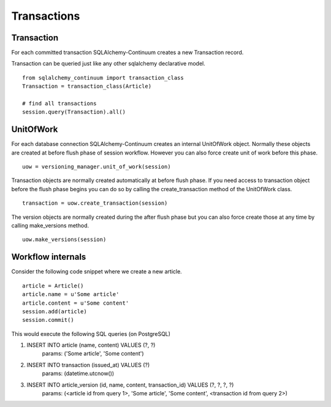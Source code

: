 Transactions
============


Transaction
-----------


For each committed transaction SQLAlchemy-Continuum creates a new Transaction record.

Transaction can be queried just like any other sqlalchemy declarative model.

::


    from sqlalchemy_continuum import transaction_class
    Transaction = transaction_class(Article)

    # find all transactions
    session.query(Transaction).all()


UnitOfWork
----------

For each database connection SQLAlchemy-Continuum creates an internal UnitOfWork object.
Normally these objects are created at before flush phase of session workflow. However you can also
force create unit of work before this phase.

::


    uow = versioning_manager.unit_of_work(session)


Transaction objects are normally created automatically at before flush phase. If you need access
to transaction object before the flush phase begins you can do so by calling the create_transaction method
of the UnitOfWork class.


::

    transaction = uow.create_transaction(session)


The version objects are normally created during the after flush phase but you can also force create those at any time by
calling make_versions method.


::

    uow.make_versions(session)


Workflow internals
------------------

Consider the following code snippet where we create a new article.

::


    article = Article()
    article.name = u'Some article'
    article.content = u'Some content'
    session.add(article)
    session.commit()



This would execute the following SQL queries (on PostgreSQL)


1. INSERT INTO article (name, content) VALUES (?, ?)
    params: ('Some article', 'Some content')
2. INSERT INTO transaction (issued_at) VALUES (?)
    params: (datetime.utcnow())
3. INSERT INTO article_version (id, name, content, transaction_id) VALUES (?, ?, ?, ?)
    params: (<article id from query 1>, 'Some article', 'Some content', <transaction id from query 2>)


